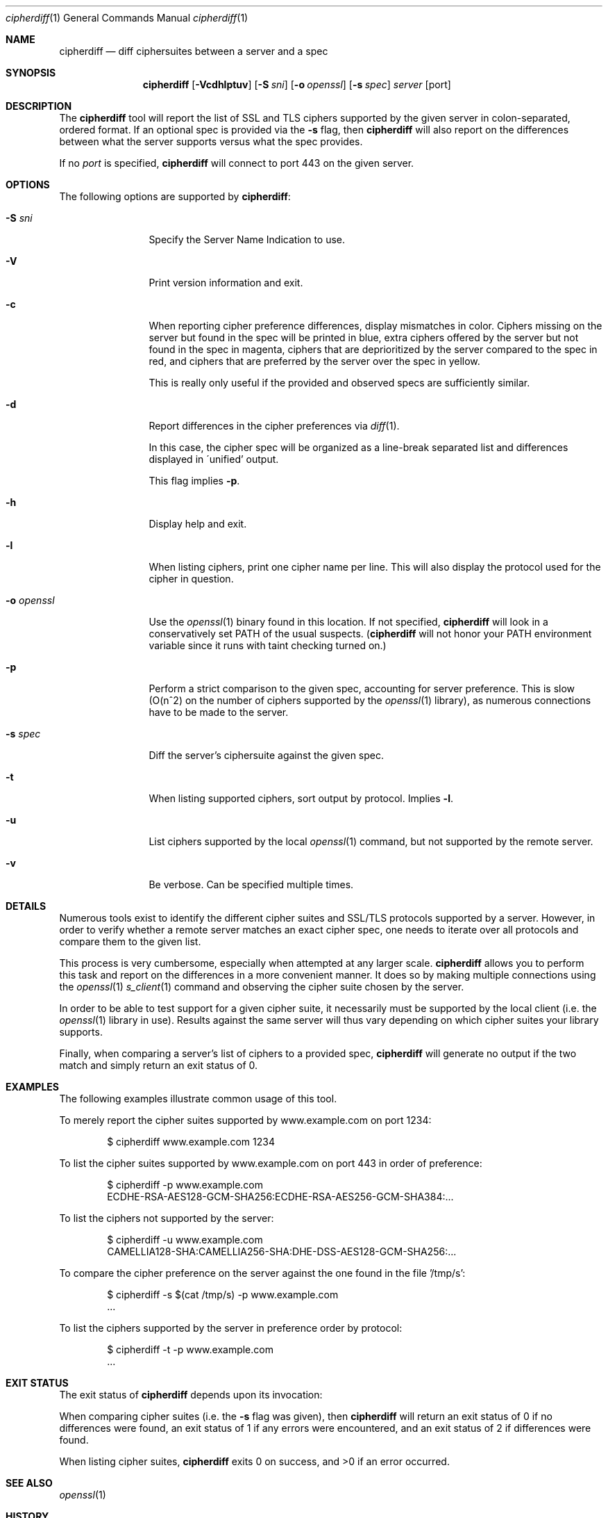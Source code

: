 .\"
.Dd December 12, 2016
.Dt cipherdiff 1
.Os
.Sh NAME
.Nm cipherdiff
.Nd diff ciphersuites between a server and a spec
.Sh SYNOPSIS
.Nm
.Op Fl Vcdhlptuv
.Op Fl S Ar sni
.Op Fl o Ar openssl
.Op Fl s Ar spec
.Ar server
.Op port
.Sh DESCRIPTION
The
.Nm
tool will report the list of SSL and TLS ciphers
supported by the given server in colon-separated,
ordered format.
If an optional spec is provided via the
.Fl s
flag, then
.Nm
will also report on the differences between what the
server supports versus what the spec provides.
.Pp
If no
.Ar port
is specified,
.Nm
will connect to port 443 on the given server.
.Sh OPTIONS
The following options are supported by
.Nm :
.Bl -tag -width o_openssl_
.It Fl S Ar sni
Specify the Server Name Indication to use.
.It Fl V
Print version information and exit.
.It Fl c
When reporting cipher preference differences, display
mismatches in color.
Ciphers missing on the server but found in the spec
will be printed in blue, extra ciphers offered by
the server but not found in the spec in magenta, ciphers
that are deprioritized by the server compared to the
spec in red, and ciphers that are preferred by the
server over the spec in yellow.
.Pp
This is really only useful if the provided and
observed specs are sufficiently similar.
.It Fl d
Report differences in the cipher preferences via
.Xr diff 1 .
.Pp
In this case, the cipher spec will be organized as a
line-break separated list and differences displayed in
\'unified' output.
.Pp
This flag implies
.Fl p .
.It Fl h
Display help and exit.
.It Fl l
When listing ciphers, print one cipher name per line.
This will also display the protocol used for the
cipher in question.
.It Fl o Ar openssl
Use the
.Xr openssl 1
binary found in this location.
If not specified,
.Nm
will look in a conservatively set PATH of the usual
suspects.
.Ns ( Nm
will not honor your PATH environment variable since it
runs with taint checking turned on.)
.It Fl p
Perform a strict comparison to the given spec,
accounting for server preference.
This is slow (O(n^2) on the number of ciphers
supported by the
.Xr openssl 1
library), as numerous connections have to be made
to the server.
.It Fl s Ar spec
Diff the server's ciphersuite against the given spec.
.It Fl t
When listing supported ciphers, sort output by protocol.
Implies
.Fl l .
.It Fl u
List ciphers supported by the local
.Xr openssl 1
command, but not supported by the remote server.
.It Fl v
Be verbose.
Can be specified multiple times.
.El
.Sh DETAILS
Numerous tools exist to identify the different
cipher suites and SSL/TLS protocols supported by a
server.
However, in order to verify whether a remote server
matches an exact cipher spec, one needs to iterate
over all protocols and compare them to the given list.
.Pp
This process is very cumbersome, especially when
attempted at any larger scale.
.Nm
allows you to perform this task and report on the
differences in a more convenient manner.
It does so by making multiple connections using the
.Xr openssl 1
.Xr s_client 1
command and observing the cipher suite chosen by the
server.
.Pp
In order to be able to test support for a given cipher
suite, it necessarily must be supported by the local
client (i.e. the
.Xr openssl 1
library in use).
Results against the same server will thus vary
depending on which cipher suites your library
supports.
.Pp
Finally, when comparing a server's list of ciphers to
a provided spec,
.Nm
will generate no output if the two match and simply
return an exit status of 0.
.Sh EXAMPLES
The following examples illustrate common usage of this tool.
.Pp
To merely report the cipher suites supported by
www.example.com on port 1234:
.Bd -literal -offset indent
$ cipherdiff www.example.com 1234
.Ed
.Pp
To list the cipher suites supported by www.example.com
on port 443 in order of preference:
.Bd -literal -offset indent
$ cipherdiff -p www.example.com
ECDHE-RSA-AES128-GCM-SHA256:ECDHE-RSA-AES256-GCM-SHA384:...
.Ed
.Pp
To list the ciphers not supported by the server:
.Bd -literal -offset indent
$ cipherdiff -u www.example.com
CAMELLIA128-SHA:CAMELLIA256-SHA:DHE-DSS-AES128-GCM-SHA256:...
.Ed
.Pp
To compare the cipher preference on the server against
the one found in the file '/tmp/s':
.Bd -literal -offset indent
$ cipherdiff -s $(cat /tmp/s) -p www.example.com
.Ns ...
.Ed
.Pp
To list the ciphers supported by the server in
preference order by protocol:
.Bd -literal -offset indent
$ cipherdiff -t -p www.example.com
.Ns ...
.Ed
.Sh EXIT STATUS
The exit status of
.Nm
depends upon its invocation:
.Pp
When comparing cipher suites (i.e. the
.Fl s
flag was given), then
.Nm
will return an exit status of 0 if no differences were
found, an exit status of 1 if any errors were
encountered, and an exit status of 2 if differences
were found.
.Pp
When listing cipher suites,
.Nm
exits 0 on success, and >0 if an error occurred.
.Sh SEE ALSO
.Xr openssl 1
.Sh HISTORY
.Nm
was originally written by
.An Jan Schaumann
.Aq jschauma@netmeister.org
in October 2016.
.Sh BUGS
Please file bugs and feature requests by emailing the author.
